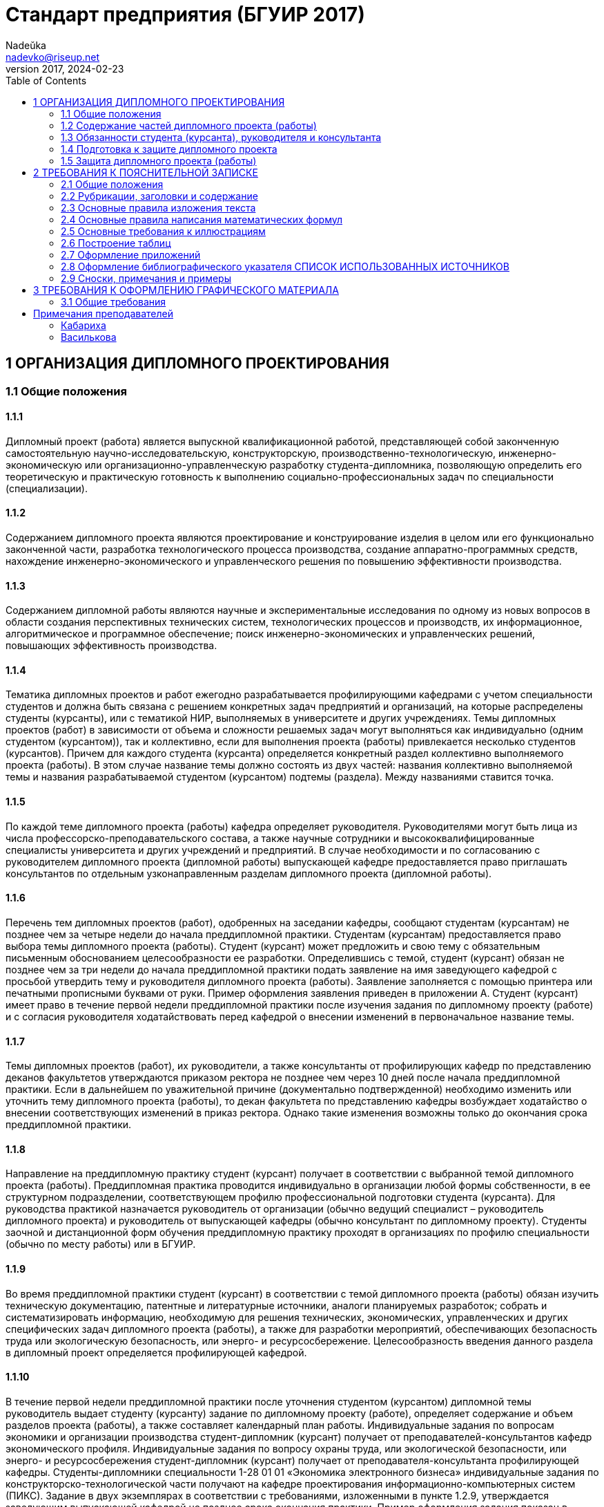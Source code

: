 = Стандарт предприятия (БГУИР 2017)
Nadeŭka <nadevko@riseup.net>
v2017, 2024-02-23
:toc:

== 1 ОРГАНИЗАЦИЯ ДИПЛОМНОГО ПРОЕКТИРОВАНИЯ

=== 1.1 Общие положения

==== 1.1.1

Дипломный проект (работа) является выпускной квалификационной работой,
представляющей собой законченную самостоятельную научно-исследовательскую,
конструкторскую, производственно-технологическую, инженерно-экономическую или
организационно-управленческую разработку студента-дипломника, позволяющую
определить его теоретическую и практическую готовность к выполнению
социально-профессиональных задач по специальности (специализации).

==== 1.1.2

Содержанием дипломного проекта являются проектирование и конструирование изделия
в целом или его функционально законченной части, разработка технологического
процесса производства, создание аппаратно-программных средств, нахождение
инженерно-экономического и управленческого решения по повышению эффективности
производства.

==== 1.1.3

Содержанием дипломной работы являются научные и экспериментальные исследования
по одному из новых вопросов в области создания перспективных технических систем,
технологических процессов и производств, их информационное, алгоритмическое и
программное обеспечение; поиск инженерно-экономических и управленческих решений,
повышающих эффективность производства.

==== 1.1.4

Тематика дипломных проектов и работ ежегодно разрабатывается профилирующими
кафедрами с учетом специальности студентов и должна быть связана с решением
конкретных задач предприятий и организаций, на которые распределены студенты
(курсанты), или с тематикой НИР, выполняемых в университете и других
учреждениях. Темы дипломных проектов (работ) в зависимости от объема и сложности
решаемых задач могут выполняться как индивидуально (одним студентом
(курсантом)), так и коллективно, если для выполнения проекта (работы)
привлекается несколько студентов (курсантов). Причем для каждого студента
(курсанта) определяется конкретный раздел коллективно выполняемого проекта
(работы). В этом случае название темы должно состоять из двух частей: названия
коллективно выполняемой темы и названия разрабатываемой студентом (курсантом)
подтемы (раздела). Между названиями ставится точка.

==== 1.1.5

По каждой теме дипломного проекта (работы) кафедра определяет руководителя.
Руководителями могут быть лица из числа профессорско-преподавательского состава,
а также научные сотрудники и высококвалифицированные специалисты университета и
других учреждений и предприятий. В случае необходимости и по согласованию с
руководителем дипломного проекта (дипломной работы) выпускающей кафедре
предоставляется право приглашать консультантов по отдельным узконаправленным
разделам дипломного проекта (дипломной работы).

==== 1.1.6

Перечень тем дипломных проектов (работ), одобренных на заседании кафедры,
сообщают студентам (курсантам) не позднее чем за четыре недели до начала
преддипломной практики. Студентам (курсантам) предоставляется право выбора темы
дипломного проекта (работы). Студент (курсант) может предложить и свою тему с
обязательным письменным обоснованием целесообразности ее разработки.
Определившись с темой, студент (курсант) обязан не позднее чем за три недели до
начала преддипломной практики подать заявление на имя заведующего кафедрой с
просьбой утвердить тему и руководителя дипломного проекта (работы). Заявление
заполняется с помощью принтера или печатными прописными буквами от руки. Пример
оформления заявления приведен в приложении А. Студент (курсант) имеет право в
течение первой недели преддипломной практики после изучения задания по
дипломному проекту (работе) и с согласия руководителя ходатайствовать перед
кафедрой о внесении изменений в первоначальное название темы.

==== 1.1.7

Темы дипломных проектов (работ), их руководители, а также консультанты от
профилирующих кафедр по представлению деканов факультетов утверждаются приказом
ректора не позднее чем через 10 дней после начала преддипломной практики. Если в
дальнейшем по уважительной причине (документально подтвержденной) необходимо
изменить или уточнить тему дипломного проекта (работы), то декан факультета по
представлению кафедры возбуждает ходатайство о внесении соответствующих
изменений в приказ ректора. Однако такие изменения возможны только до окончания
срока преддипломной практики.

==== 1.1.8

Направление на преддипломную практику студент (курсант) получает в соответствии
с выбранной темой дипломного проекта (работы). Преддипломная практика проводится
индивидуально в организации любой формы собственности, в ее структурном
подразделении, соответствующем профилю профессиональной подготовки студента
(курсанта). Для руководства практикой назначается руководитель от организации
(обычно ведущий специалист – руководитель дипломного проекта) и руководитель от
выпускающей кафедры (обычно консультант по дипломному проекту). Студенты заочной
и дистанционной форм обучения преддипломную практику проходят в организациях по
профилю специальности (обычно по месту работы) или в БГУИР.

==== 1.1.9

Во время преддипломной практики студент (курсант) в соответствии с темой
дипломного проекта (работы) обязан изучить техническую документацию, патентные и
литературные источники, аналоги планируемых разработок; собрать и
систематизировать информацию, необходимую для решения технических,
экономических, управленческих и других специфических задач дипломного проекта
(работы), а также для разработки мероприятий, обеспечивающих безопасность труда
или экологическую безопасность, или энерго- и ресурсосбережение.
Целесообразность введения данного раздела в дипломный проект определяется
профилирующей кафедрой.

==== 1.1.10

В течение первой недели преддипломной практики после уточнения студентом
(курсантом) дипломной темы руководитель выдает студенту (курсанту) задание по
дипломному проекту (работе), определяет содержание и объем разделов проекта
(работы), а также составляет календарный план работы. Индивидуальные задания по
вопросам экономики и организации производства студент-дипломник (курсант)
получает от преподавателей-консультантов кафедр экономического профиля.
Индивидуальные задания по вопросу охраны труда, или экологической безопасности,
или энерго- и ресурсосбережения студент-дипломник (курсант) получает от
преподавателя-консультанта профилирующей кафедры. Студенты-дипломники
специальности 1-28 01 01 «Экономика электронного бизнеса» индивидуальные задания
по конструкторско-технологической части получают на кафедре проектирования
информационно-компьютерных систем (ПИКС). Задание в двух экземплярах в
соответствии с требованиями, изложенными в пункте 1.2.9, утверждается заведующим
выпускающей кафедрой не позднее срока окончания практики. Пример оформления
задания показан в приложении Б (сроки выполнения этапов указаны условно). Первый
экземпляр задания хранится у студента (курсанта) и затем подшивается в
пояснительную записку, а второй экземпляр и заявление студента (курсанта) об
утверждении темы и руководителя хранятся на кафедре в соответствии с
номенклатурой дел. В течение первой недели преддипломной практики руководители
дипломных проектов (работ) от сторонних организаций заключают договор подряда на
выполнение педагогической работы на условиях почасовой оплаты труда по нормам,
установленным в университете.

=== 1.2 Содержание частей дипломного проекта (работы)

==== 1.2.1

Дипломный проект (дипломная работа) должен состоять из графической части
(чертежи, графики, схемы, диаграммы, таблицы, рисунки и другой иллюстративный
материал) и расчетно-пояснительной записки, выполненных в соответствии с
требованиями стандартов Единой системы конструкторской, технологической и
программной документации (ЕСКД, ЕСТД и ЕСПД) и наглядно представляющих
завершенную работу и полученные результаты. Графическая часть дипломного проекта
(работы) должна быть представлена комплектом конструкторских, технологических,
программных и других документов на листах формата А1. Разрешается выбирать
форматы А2, А3 и А4, которые должны быть размещены на общем листе формата А1.
Общее количество листов графического материала (минимум шесть листов формата А1)
определяет руководитель в зависимости от темы дипломного проекта (работы). Объем
пояснительной записки, как правило, должен составлять 60–80 страниц печатного
текста, без учета приложений справочного или информационного характера.
Выпускающие кафедры разрабатывают и обеспечивают студентов (курсантов)
методическими указаниями по подготовке, оформлению и защите дипломных проектов
(работ) с учетом специфики специальности.

==== 1.2.2

Конструкторские документы выполняются с соблюдением требований ГОСТ 2.605–68 и
ГОСТ 2.120–73. Чертежи деталей машиностроения должны соответствовать техническим
требованиям СТБ 1014–95, чертежи сборочных единиц – СТБ 1022–96. Схемы
разрабатывают в соответствии с ГОСТ 2.701–2008. Могут использоваться другие виды
и типы схем, кроме тех, которые установлены указанным ГОСТом. В таких случаях
номенклатуру, наименования и коды этих видов и типов устанавливает выпускающая
кафедра. Технологическую документацию выполняют с соблюдением требований ГОСТ
3.1102–81, 3.1104–81, 3.1103–2008, 3.1109–82, 3.1201–85. Программные продукты
выполняют по ГОСТ 19.701–90. Оформление плакатов должно соответствовать
требованиям ГОСТ 2.605–68. Правила оформления графического материала, наиболее
часто разрабатываемого в дипломных проектах (работах), изложены в разделе 3.

==== 1.2.3

Каждый документ графической части дипломного проекта (работы) должен иметь
обозначение (шифр), которое включает в себя четырехбуквенный код университета
ГУИР; децимальный номер по классификатору ЕСКД ХХХХХХ; порядковый номер
графического материала; вид и тип документа.

==== 1.2.4

Пояснительную записку выполняют на листах формата А4 с применением печатающих и
графических устройств ПЭВМ. Разрешается исключать рамки и элементы оформления
листов пояснительной записки по ЕСКД. Пояснительная записка оформляется в
соответствии с требованиями ГОСТ 2.004–88, 2.105–95, 2.106–96, 7.1–2003.
Требования и правила составления пояснительной записки изложены в разделе 2.
Пояснительная записка должна быть переплетена (закреплена в твердой обложке) или
помещена в стандартную папку для дипломного проекта (работы). Общее количество
листов пояснительной записки без учета приложений справочного или
информационного характера, как правило, составляет 60–80 страниц печатного
текста, в том числе страниц по разделу технико-экономического обоснования – не
более 18 % от общего объема записки, по разделу охраны труда или экологической
безопасности, или по энерго- и ресурсосбережению – не более 5–7 % от общего
объема записки. По согласованию с выпускающей кафедрой пояснительную записку и
графический материал разрешается выполнять рукописным способом. В этом случае
общее количество листов пояснительной записки без приложений должно составлять
приблизительно 105 страниц.

==== 1.2.5

Пояснительная записка должна содержать:

* титульный лист;
* реферат;
* задание по дипломному проекту (работе);
* содержание;
* перечень условных обозначений, символов и терминов (если в этом есть
  необходимость);
* введение (предисловие);
* основной текст: разделы, представляющие обзор источников литературы по теме;
  используемые методы и (или) методики; собственные теоретические и
  экспериментальные исследования; результаты расчетов и проектирования; описание
  алгоритмов и другие разделы, определенные заданием. Для
  инженерно-экономических специальностей основной текст определяется выпускающей
  кафедрой;
* технико-экономическое обоснование (экономический раздел) принятых решений,
  определение экономической эффективности от внедрения полученных результатов.
  Для инженерно-экономических специальностей вместо экономического раздела
  выполняется конструкторско-технологический раздел;
* раздел охраны труда или экологической безопасности, или энерго- и
  ресурсосбережения (указать конкретное наименование раздела);
* заключение;
* список использованных источников;
* приложения (при необходимости);
* спецификация (перечень элементов);
* ведомость документов.

Указанную последовательность рекомендуется принять за порядок размещения
элементов и частей пояснительной записки.

==== 1.2.6

Пояснительная записка начинается с титульного листа. Образец титульного листа
выдается кафедрой и выполняется только с применением печатающего устройства
(приложение В). Наименование кафедры и факультета следует писать без сокращений.
Наименование темы проекта (работы) пишут прописными буквами. Наименование должно
в точности соответствовать названию, утвержденному приказом ректора по
университету. Ниже наименования темы приводят обозначение пояснительной записки,
которое состоит из шифра документа, включающего пятибуквенный код организации –
БГУИР; двухбуквенный код типа документа: ДП – дипломный проект или ДР –
дипломная работа; код классификационной характеристики специальности 1-ХХ ХХ ХХ;
код специализации ХХ; порядковый номер темы, присвоенный приказом по
университету, с добавлением букв ПЗ. После обозначения пояснительной записки
следуют подписи студента, руководителя, консультантов и т. д.

==== 1.2.7

Титульный лист включается в общее количество страниц пояснительной записки, но
номер страницы не проставляется.

==== 1.2.8

Реферат выполняют по ГОСТ 7.9–95. Слово РЕФЕРАТ записывают прописными буквами
полужирным шрифтом по центру, страницу не нумеруют, но включают в общее
количество страниц пояснительной записки. В реферате выделяют две составные
части: собственно реферативную и заголовочную. Заголовочная часть отражает
название темы дипломного проекта (дипломной работы), фамилию студента с
инициалами и выходные данные. В реферативной части кратко излагается содержание
дипломного проекта (дипломной работы). Основными аспектами в содержании должны
быть: предмет проектирования (исследования); цель работы; данные, относящиеся к
методам проектирования; результаты и выводы. Объем реферата ограничен текстом,
который можно разместить на одной странице пояснительной записки. Рекомендуемый
объем реферата 850–1200 печатных знаков.

==== 1.2.9

Задание по дипломному проекту (работе) заполняется согласно стандартной форме.
Пример оформления задания приведен в приложении Б. Бланк задания заполняется с
помощью печатающего устройства или печатными прописными буквами от руки.
Наименования факультета и кафедры пишут сокращенно, специальность и
специализацию обозначают кодами классификационных характеристик. В пункте 3
задания указывают исходные данные к проекту: режимы и условия работы,
характеристики сигналов, воздействий и т. д., основные показатели (параметры),
которые должны быть достигнуты при применении разработки, назначение разработки.
В пункте 4 отражают наименования разделов пояснительной записки. Пункт 5 задания
должен содержать перечень графического материала с точным указанием вида,
формата и количества листов, а также точное наименование каждого плаката. Всего
в перечне должно быть указано не менее шести листов в пересчете на формат А1. В
зависимости от темы дипломного проекта (работы) используют виды конструкторских
документов, указанных в ГОСТ 2.102–68, 2.701–2008, 2.602–95, 2.601–2006 и др.
Могут использоваться другие виды и типы схем, номенклатура, наименования и коды
которых установлены выпускающей кафедрой. В календарном плане работ указывают
наименования этапов дипломного проекта (работы), их объем и сроки выполнения
(опроцентовок). Задание по дипломному проекту (работе) и основные разделы должны
быть согласованы с консультантами. Лицевую и оборотную страницы задания не
нумеруют, но включают в общее количество страниц пояснительной записки.

==== 1.2.10

Содержание помещают сразу после задания по дипломному проекту (работе). Слово
СОДЕРЖАНИЕ пишут прописными буквами. В содержание включают заголовки всех частей
пояснительной записки, в том числе разделов и подразделов, приложений,
спецификаций и ведомость документов. Расположение заголовков в содержании должно
точно отражать последовательность и соподчиненность разделов и подразделов в
тексте пояснительной записки.

==== 1.2.11

Введение (предисловие) помещают на отдельной странице. Слово ВВЕДЕНИЕ
(ПРЕДИСЛОВИЕ) записывают прописными буквами по центру. Введение (предисловие)
должно быть кратким и четким, не должно быть общих мест и отступлений,
непосредственно не связанных с разрабатываемой темой. Объем введения не должен
превышать двух страниц. Рекомендуется следующее содержание введения
(предисловия):

* краткий анализ достижений в той области, которой посвящена тема дипломного
  проекта (работы);
* цель дипломного проектирования;
* принципы, положенные в основу проектирования, научного исследования, поиска
  технического решения;
* краткое изложение содержания разделов пояснительной записки с обязательным
  указанием задач, решению которых они посвящены.

==== 1.2.12

В основном тексте пояснительной записки анализируют существующие решения,
определяют пути достижения цели проектирования, составляют технические
требования, на основании которых разрабатывают конкретные методики и технические
решения задач, принимают схемотехнические, алгоритмические, программные и
конструктивно-технологические решения. Общие требования к основному тексту
пояснительной записки: четкость и логическая последовательность изложения
материала, убедительность аргументации, краткость и ясность формулировок,
исключающих неоднозначность толкования, конкретность изложения результатов,
доказательств и выводов.

==== 1.2.13

Запрещается включать в дипломный проект (работу) общие сведения из учебников,
учебных пособий, монографий, статей, систем подсказок (help), интернет-ресурсов
и других источников.

==== 1.2.14

В экономическом разделе, в разделе охраны труда или экологической безопасности,
энерго- и ресурсосбережения рассматриваются вопросы, предусмотренные заданием по
дипломному проектированию. Для инженерно-экономических специальностей
рассматриваются вопросы, предусмотренные заданием по
конструкторско-технологической части проекта (работы).

==== 1.2.15

Заключение пишут на отдельной странице. Слово ЗАКЛЮЧЕНИЕ записывают прописными
буквами полужирным шрифтом по центру строки. В заключении необходимо перечислить
основные результаты, характеризующие степень достижения цели проекта и
подытоживающие его содержание. Результаты следует излагать в форме констатации
фактов, используя слова: «изучены», «исследованы», «сформулированы», «показано»,
«разработана», «предложена», «подготовлены», «изготовлена», «испытана» и т. п.
Текст перечислений должен быть кратким, ясным и содержать конкретные данные.
Объем заключения не должен занимать более полутора-двух страниц пояснительной
записки.

==== 1.2.16

СПИСОК ИСПОЛЬЗОВАННЫХ ИСТОЧНИКОВ следует оформлять по ГОСТ 7.1–2003. Примеры
оформления приведены в подразделе 2.8.

==== 1.2.17

Правила оформления приложений изложены в ГОСТ 2.105–95 (см. подраздел 2.7).

==== 1.2.18

ПЕРЕЧЕНЬ ЭЛЕМЕНТОВ схем электрических принципиальных оформляется по ГОСТ
2.701–2008 в виде самостоятельного документа на отдельных листах формата А4 и
помещается в пояснительной записке перед ведомостью документов. Пример
оформления перечня элементов приведен в приложении Г. Элементы располагаются в
порядке латинского алфавита. В дипломных проектах (работах), не содержащих
электрических принципиальных схем, приводится перечень оборудования
разрабатываемой информационной системы.

==== 1.2.19

ВЕДОМОСТЬ ДОКУМЕНТОВ соответствует составу дипломного проекта (работы) и
является последним обязательным листом пояснительной записки. Форма ведомости и
ее оформление приведены в приложении Д, где обозначения и наименования для
графического материала должны соответствовать графам 1 и 2 рисунка 3.1 основной
надписи графической части.

=== 1.3 Обязанности студента (курсанта), руководителя и консультанта

==== 1.3.1

Студент (курсант) обязан:

* самостоятельно выполнить дипломный проект (работу) и по результатам
  проектирования (разработки) сделать доклад на заседании ГЭК;
* оформить пояснительную записку и графическую часть в соответствии с
  требованиями действующих стандартов ЕСКД, ЕСТД, ЕСПД;
* нести персональную ответственность за принятые решения и достоверность их
  обоснования;
* принимать участие в разработке заданий и этапов проектирования, соблюдать
  сроки выполнения календарного плана;
* еженедельно информировать руководителя о ходе выполнения дипломного проекта
  (работы);
* в установленные выпускающей кафедрой сроки представлять консультанту от
  кафедры все выполненные к этим моментам проектные материалы для опроцентовок.

==== 1.3.2

Руководитель обязан:

* составить и выдать задание по дипломному проекту (работе);
* разработать календарный план на весь период проектирования;
* рекомендовать студенту (курсанту) необходимую литературу, справочные и
  архивные материалы, типовые проекты и другие источники по теме дипломного
  проекта (работы);
* проводить консультации, проверять результаты расчетов и экспериментов;
* контролировать ход выполнения работы и нести свою долю ответственности за ее
  выполнение вплоть до защиты дипломного проекта (работы);
* оказывать помощь в подготовке доклада об основных результатах, полученных в
  ходе разработки темы дипломного проекта (работы).
* составить отзыв о дипломном проекте и работе студента (курсанта) над проектом,
  согласно пункту 1.4.1.

==== 1.3.3

Консультант от выпускающей кафедры обязан:

* оказывать помощь в формировании задач проектирования, отвечающих содержанию
  специальности (специализации);
* консультировать по вопросам выбора методик решения сформулированных задач,
  расчета и проектирования, обоснования принимаемых студентом (курсантом)
  решений;
* контролировать сроки выполнения основных этапов проектирования и ставить в
  известность кафедру об их нарушении и причинах, вызвавших их;
* осуществлять технологический контроль («Т. контр.») графической и текстовой
  документации. Технологический контроль предполагает проверку соответствия
  принятых в процессе проектирования технических решений состоянию развития
  данной отрасли техники, простоты реализации разработанного изделия (продукта),
  его технологичности, а также возможности использования в сфере современных
  информационных технологий;
* принимать участие в работе рабочей комиссии;
* оценить полноту дипломного проекта (работы), готовность студента (курсанта) к
  защите в ГЭК и проинформировать об этом кафедру;
* выдавать индивидуальное задание по вопросу охраны труда, или экологической
  безопасности, или энерго- и ресурсосбережения.

==== 1.3.4

Консультанты от других кафедр обязаны:

* выдать задание студенту в течение первых двух недель преддипломной практики;
* консультировать студента по теме задания в соответствии с утвержденным
  графиком;
* проверить правильность выполнения выданного задания;
* представить заведующему выпускающей кафедрой до начала работы рабочих комиссий
  докладную записку о выполнении каждым студентом (курсантом) соответствующего
  раздела дипломного проекта (дипломной работы).

==== 1.3.5

Нормоконтролер обязан:

* проверить соблюдение в разработанной документации норм и требований,
  установленных в межгосударственных и республиканских стандартах, а также в
  стандартах университета;
* проверить соответствие графических и текстовых документов требованиям
  стандартов ЕСКД;
* оценить уровень использования в процессе проектирования прогрессивных методов
  стандартизации и унификации. Нормоконтроль осуществляют преподаватели
  университета, назначенные выпускающей кафедрой.

==== 1.3.6

Графики опроцентовок дипломных проектов (работ), консультаций по нормам и
требованиям ЕСКД, ЕСТД, ЕСПД, преподавателей-консультантов разрабатываются
профилирующей кафедрой в установленном порядке и доводятся до сведения студентов
(курсантов).

==== 1.3.7

В случае недобросовестного отношения студента (курсанта) к работе кафедра
принимает решение о целесообразности дальнейшей работы над проектом, информируя
декана факультета.

=== 1.4 Подготовка к защите дипломного проекта

==== 1.4.1

Законченный дипломный проект, подписанный студентом (курсантом) и
консультантами, представляется руководителю, который составляет на него отзыв. В
отзыве руководителя дипломного проекта должны быть отмечены:

* актуальность темы дипломного проекта (работы);
* степень решенности поставленной задачи;
* степень самостоятельности и инициативности студента (курсанта);
* умение студента (курсанта) пользоваться специальной литературой;
* способности студента (курсанта) к инженерной или исследовательской работе;
* возможности присвоения выпускнику соответствующей квалификации. Пример
  оформления отзыва руководителя приведен в приложении Е.

==== 1.4.2

Дипломный проект (работу) и отзыв руководителя студент (курсант) должен
представить в рабочую комиссию для проверки не позднее чем за две недели до
работы ГЭК.

==== 1.4.3

Рабочая комиссия проверяет соответствие названия темы проекта (работы) названию,
утвержденному в приказе, соответствие содержания проекта (работы) содержанию
заданий на проектирование, а также полноту представленных материалов;
заслушивает сообщение студента (курсанта), определяет его готовность к защите в
ГЭК и сообщает ему одно из решений комиссии:

* об одобрении проекта (работы);
* о неготовности проекта (работы) к защите;
* о необходимости доработки (с точным указанием требуемых исправлений).

Рабочая комиссия не рассматривает дипломный проект (работу) студента (курсанта),
не выполнившего в полном объеме соответствующий раздел по заключению
консультанта от других кафедр.

==== 1.4.4

Для доработки проекта (работы) студенту (курсанту) предоставляется срок не более
одной недели. После внесения исправлений студент (курсант) повторно представляет
в рабочую комиссию дипломный проект (работу) для рассмотрения.

==== 1.4.5

На основании вывода рабочей комиссии допуск студента (курсанта) к защите
фиксируется подписью заведующего кафедрой на титульном листе пояснительной
записки к дипломному проекту (работе). При этом заведующий кафедрой имеет право
перенести защиту дипломного проекта (работы) студента (курсанта), нарушившего
календарный план, на последний день работы ГЭК. Если заведующий кафедрой на
основании вывода рабочей комиссии не считает возможным допустить студента
(курсанта) к защите, этот вопрос рассматривается на заседании кафедры с участием
руководителя или (и) консультанта дипломного проекта (работы). При отрицательном
заключении кафедры выписка из протокола заседания представляется через декана
факультета на утверждение ректору, после чего студента (курсанта) информируют о
том, что он не допускается к защите дипломного проекта (работы).

==== 1.4.6

Дипломный проект (работа), допущенный выпускающей кафедрой к защите,
направляется заведующим кафедрой на рецензию. Рецензенты дипломных проектов
(работ) утверждаются деканом факультета по представлению заведующего кафедрой из
числа профессорско-преподавательского состава других кафедр, специалистов
производства, научных учреждений, педагогического состава других вузов не
позднее одного месяца до защиты.

==== 1.4.7

В рецензии должны быть отмечены:

* объем пояснительной записки и графического материала;
* актуальность темы дипломного проекта (работы);
* степень соответствия дипломного проекта (работы) заданию;
* логичность построения пояснительной записки;
* наличие обзора литературы по теме дипломного проекта (работы), его полнота и
  последовательность анализа;
* полнота описания методики расчета или проведенных исследований, изложения
  собственных расчетных, теоретических и экспериментальных результатов, оценка
  достоверности полученных выражений и данных;
* наличие аргументированных выводов по результатам дипломного проекта (работы);
* практическая значимость дипломного проекта (работы), возможность использования
  полученных результатов;
* недостатки и слабые стороны дипломного проекта (работы);
* замечания по оформлению пояснительной записки к дипломному проекту и стилю
  изложения материала;
* отметка дипломного проекта (работы) по 10-балльной системе. Пример оформления
  рецензии приведен в приложении Ж.

==== 1.4.8

Студент (курсант) должен быть ознакомлен с рецензией не менее чем за сутки до
защиты проекта (работы) перед ГЭК. Изменения по замечаниям рецензента в готовый
дипломный проект не вносятся. Рецензия, отзыв руководителя, акт (справка) о
внедрении не подшиваются в пояснительную записку, а предъявляются ГЭК как
отдельные самостоятельные документы.

==== 1.4.9

Руководители дипломных проектов (работ) от сторонних организаций и рецензенты
оформляют акт приемки выполненных работ согласно договору подряда, который
является основанием для оплаты труда. Подписанные акты сдают секретарю ГЭК.

=== 1.5 Защита дипломного проекта (работы)

==== 1.5.1

К защите дипломного проекта (работы) допускаются студенты (курсанты), полностью
выполнившие учебный план, учебные программы, программы практик (в том числе
преддипломной практики), сдавшие государственный экзамен, выполнившие в полном
объеме задание на дипломный проект (работу). Допуск к защите осуществляется в
соответствии с пунктами 1.4.3, 1.4.4 и 1.4.5.

==== 1.5.2

До начала работы ГЭК деканом факультета представляются списки студентов
(курсантов), допущенных к защите дипломных проектов, и учебные карточки
студентов (курсантов) с указанием полученных ими оценок по изученным
дисциплинам, курсовым проектам (работам), учебной и производственной практикам.

==== 1.5.3

Студенты (курсанты), допущенные к защите дипломного проекта (работы), минимум за
один день до назначенного кафедрой дня защиты должны явиться к секретарю ГЭК для
уточнения времени защиты, имея при себе пояснительную записку, графический
материал, отзыв и рецензию. В ГЭК также следует представлять (при наличии) акты
или справки (приложения И, К), подтверждающие научную и практическую значимость
выполненного дипломного проекта (работы), перечень публикаций и изобретений
студента (курсанта).

==== 1.5.4

Защита дипломных проектов (работ) производится на открытом заседании ГЭК. На
защиту могут быть приглашены руководитель, рецензент, консультанты,
представители предприятий и организаций.

==== 1.5.5

Защита дипломных проектов (работ), содержание которых не может быть вынесено на
общее обсуждение, проводится в установленном порядке.

==== 1.5.6

На защиту каждого дипломного проекта (работы) отводится не более 30 мин. Для
доклада о содержании дипломного проекта (работы) студенту (курсанту)
предоставляется время до 15 мин. Доклад на заседании ГЭК может быть выполнен в
форме презентации, причем количество слайдов определяет автор проекта. Слайды
могут содержать дополнительные материалы, раскрывающие особенности темы
дипломного проекта (работы), задачи проектирования, суть выполненных
теоретических, экспериментальных и инженерных решений, а также выводы,
заключение и прочие полезные сведения. После доклада выпускник отвечает на
вопросы членов ГЭК. Вопросы могут быть общего характера в пределах дисциплин
специальности и специализации, изучаемых на протяжении всего обучения в
университете, или связаны с темой выполненного проекта (работы). Лица,
присутствующие на защите дипломного проекта (работы) и не являющиеся членами
ГЭК, не могут задавать вопросы студенту (курсанту) и влиять на ход защиты. Затем
может выступить рецензент, если он присутствует на заседании ГЭК или
зачитывается его рецензия. На имеющиеся замечания рецензента студент (курсант)
должен дать необходимые разъяснения. После этого со своим отзывом выступает
руководитель дипломного проекта или (в его отсутствие) отзыв зачитывается в его
отсутствие. Защита заканчивается предоставлением выпускнику заключительного
слова, в котором он вправе высказать свое мнение по замечаниям и рекомендациям,
сделанным в процессе обсуждения проекта.

==== 1.5.7

После окончания защиты дипломных проектов (работ) ГЭК продолжает свою работу на
закрытой части заседания, на котором с согласия председателя комиссии могут
присутствовать руководители и рецензенты дипломных проектов (работ) при решении
вопросов, касающихся только их дипломников. В ходе закрытого заседания члены
ГЭК:

* оценивают результаты защиты каждого дипломного проекта (работы), учитывая при
  этом его (ее) практическую ценность, содержание доклада и ответы студента
  (курсанта) на вопросы, отзыв руководителя дипломного проекта (работы) и
  рецензию;
* принимают решения о выдаче дипломов о высшем образовании, в том числе с
  отличием, и оформляют протокол. В соответствии с Законом Республики Беларусь
  №252–3 от 11 июня 2007 года документы о высшем образовании с отличием выдаются
  лицам, имеющим по итогам обучения в высших учебных заведениях, включая
  итоговую аттестацию, не менее 75 % отметок 10 и 9 баллов, а остальные отметки
  – не ниже 7 баллов. Отметка за выполнение и защиту дипломного проекта
  выставляется по итогам открытого голосования большинством голосов членов ГЭК.
  При равном числе голосов голос председателя является решающим. Результаты
  защиты дипломных проектов, решения о присвоении квалификации, выдаче дипломов
  о высшем образовании, в том числе с отличием, оглашаются в этот же день после
  оформления соответствующих протоколов.

==== 1.5.8

Дипломный проект (работа) после защиты хранится в архиве университета.

==== 1.5.9

Повторная итоговая аттестация студентов (курсантов), не сдавших государственный
экзамен, не допущенных к защите дипломного проекта (работы), не защитивших
дипломный проект (работу), проводится в соответствии с графиком работы ГЭК
последующих трех учебных лет. При этом государственный экзамен сдается по тем
учебным дисциплинам, которые были определены учебными планами, по которым
проходило обучение в год их отчисления.

==== 1.5.10

Студентам (курсантам), не сдавшим государственный экзамен, не защитившим
дипломный проект (работу) по уважительной причине (болезнь, семейные
обстоятельства, стихийные бедствия и др.), подтвержденной документально,
ректором университета на основании заявления студента (курсанта) и представления
декана факультета продлевается срок обучения, установленный в соответствии с
причиной непрохождения итоговой аттестации.

== 2 ТРЕБОВАНИЯ К ПОЯСНИТЕЛЬНОЙ ЗАПИСКЕ

=== 2.1 Общие положения

==== 2.1.1

Пояснительную записку выполняют с применением печатающих и графических устройств
вывода ПЭВМ или рукописным способом. При печати с помощью текстового редактора
ПЭВМ используется гарнитура шрифта Times New Roman размером шрифта 13–14 пунктов
с межстрочным интервалом, позволяющим разместить 40 ± 3 строки на странице. При
рукописном способе используют шариковую ручку с пастой черного, синего или
фиолетового цвета. Высота букв и цифр должна быть не менее 3,5 мм. Номера
разделов, подразделов, пунктов и подпунктов следует выделять полужирным шрифтом.
Заголовки разделов рекомендуется оформлять полужирным шрифтом размером 14–16
пунктов, а подразделов – полужирным шрифтом 13–14 пунктов. Для акцентирования
внимания на определенных элементах допускается использовать курсивное и
полужирное начертание.

==== 2.1.2

Текст располагают на одной стороне листа формата А4 с соблюдением размеров полей
и интервалов, указанных в приложении Л.

==== 2.1.3

Абзацы в тексте начинают отступом 1,25 или 1,27 см, устанавливаемым в Word в
диалоговом окне Абзац, или 15–17 мм при выполнении записи рукописным способом
(см. приложение Л).

==== 2.1.4

Все части пояснительной записки необходимо излагать на одном языке – на русском
или белорусском. Для студентов – граждан иностранных государств, получающих
высшее образование на английском языке, допускается все части излагать на языке
обучения.

==== 2.1.5

Описки и графические неточности, обнаруженные в тексте пояснительной записки,
выполненной рукописным способом, допускается исправлять подчисткой,
закрашиванием белой краской и нанесением на том же месте исправленного текста.
Помарки и следы не полностью удаленного прежнего текста не допускаются.

==== 2.1.6

Пояснительная записка должна быть сшита в жестком переплете (специальной папке
для дипломных проектов (работ)).

=== 2.2 Рубрикации, заголовки и содержание

==== 2.2.1

Текст пояснительной записки разделяют на логически связанные части – разделы,
при необходимости – на подразделы, а подразделы – на пункты.

==== 2.2.2

Разделы должны иметь порядковые номера, обозначаемые арабскими цифрами без точки
в конце и записанные с абзацного отступа. Подразделы нумеруют в пределах
раздела, к которому они относятся.

==== 2.2.3

Иногда внутри подраздела выделяют более мелкие смысловые единицы – пункты. В
подобных случаях пункты нумеруют в пределах подраздела. Пункты при необходимости
могут быть разбиты на подпункты, которые нумеруются в пределах каждого пункта.

==== 2.2.4

Если в пояснительной записке выделены только разделы, то пункты нумеруют в
пределах раздела.

==== 2.2.5

Каждый раздел и подраздел должен иметь краткий и ясный заголовок. Пункты, как
правило, заголовков не имеют. Заголовки разделов записывают прописными буквами
без точки в конце заголовка. Заголовки подразделов записывают строчными буквами,
начиная с первой прописной. Заголовки не подчеркивают. Переносы слов в
заголовках не допускаются. Если заголовок состоит из двух предложений, их
разделяют точкой. Если заголовки раздела или подраздела занимают несколько
строк, то строки выравниваются по первой букве заголовка в соответствии с
приложением Л.

==== 2.2.6

Каждый раздел пояснительной записки рекомендуется начинать с новой страницы.
Между заголовком раздела (подраздела) и текстом оставляют пробельную строку –
при компьютерном способе выполнения записки; интервал шириной 15 мм – при
рукописном способе (см. приложение Л). Между заголовками разделов и входящих в
него подразделов допускается помещать небольшой вводный текст, предваряющий
подраздел.

==== 2.2.7

Перечень всех разделов и подразделов, включающий порядковые номера и заголовки,
оформляют в виде содержания – обязательного элемента пояснительной записки.
Содержание помещают непосредственно за заданием на проектирование и включают в
общую нумерацию страниц. Слово СОДЕРЖАНИЕ записывают прописными буквами
полужирным шрифтом 14–16 пунктов и располагают по центру строки. Между словом
СОДЕРЖАНИЕ и самим содержанием оставляют промежуток, равный пробельной строке. В
содержании заголовки выравнивают, соподчиняя по разделам, подразделам и пунктам
(если последние имеют заголовки), смещая вертикали вправо относительно друг
друга на 2 знака. В содержании каждый заголовок соединяют отточием с номером
страницы, расположенным в столбце справа.

==== 2.2.8

Страницы пояснительной записки нумеруют арабскими цифрами в правом нижнем углу.
Титульный лист, лист с рефератом и лист задания включают в общую нумерацию, но
номер страницы на них не ставят. В общую нумерацию страниц включают все
приложения.

=== 2.3 Основные правила изложения текста

==== 2.3.1

Текст пояснительной записки должен быть четким и логично изложенным, не
допускать различных толкований. При изложении обязательных требований в тексте
должны применяться слова «должен», «следует», «необходимо», «требуется, чтобы»,
«не допускается», «запрещается». При изложении других положений рекомендуется
использовать слова: «допускают», «указывают», «применяют». В тексте следует
применять научно-технические термины, обозначения и определения, установленные
действующими стандартами, а при их отсутствии – принятые в научно-технической
литературе. Запрещается применять иностранные термины при наличии равнозначных
слов и терминов в русском языке.

==== 2.3.2

Текст излагают с соблюдением правил орфографии и пунктуации. Следует обратить
внимание на абзацы, перечисления, употребление чисел, символов и размерностей.

==== 2.3.3

Небольшие по объему обособленные по смыслу части текста выделяют абзацами.

==== 2.3.4

В пояснительной записке часто используют перечисления.

==== 2.3.5

Если перечисление простое, т. е. состоит из слов и словосочетаний, то каждый
элемент необходимо записывать с новой строки, начиная с абзацного отступа и
знака «тире», а в конце ставить точку с запятой.

==== 2.3.6

Простое перечисление допускается писать в подбор с текстом, отделяя слова или
словосочетания друг от друга запятой.

==== 2.3.7

При сложном перечислении, состоящем из нескольких предложений, каждый элемент
перечисления нумеруют и пишут с прописной буквы, начиная с абзацного отступа, а
в конце ставят точку.

==== 2.3.8

Если в пояснительной записке необходимо сделать ссылки на элементы перечисления,
их обозначают строчными буквами русского алфавита со скобкой. При дальнейшей
детализации перечислений используются арабские цифры со скобкой, а запись
производится с абзацного отступа, соответствующего уровню перечисления (см.
приложение Л).

==== 2.3.9

При ссылке в тексте на элемент перечисления следует писать без сокращения слово
«пункт» или «подпункт» и после номера или буквы убирать скобку.

==== 2.3.10

Все элементы перечисления должны подчиняться вводной фразе, предшествующей
перечислению. Не допускается обрывать вводную фразу перед перечислениями на
предлогах или союзах «из», «на», «то», «как» и т. д.

==== 2.3.11

В тексте пояснительной записки (кроме формул, таблиц и рисунков) следует писать
словами: – математический знак «–» минус перед отрицательными значениями
величин; – математические знаки > (больше), < (меньше), = (равно), а также знаки
№ (номер), % (процент),  (диаметр), sin (синус), cos (косинус) и т. д., не
имеющие при себе числовых значений.

==== 2.3.12

В тексте числа от одного до девяти без единиц измерений следует писать словами,
свыше девяти – цифрами. Дробные числа необходимо приводить в виде десятичных
дробей. Перед числами с размерностями не рекомендуется ставить предлог «в» или
знак тире «–». Приводя наибольшее или наименьшее значение величин, следует
применять словосочетание «должно быть не более (не менее)». Если в пояснительной
записке приводят диапазон числовых значений одних и тех же единиц физической
величины, то обозначение единицы физической величины следует указывать после
последнего числового значения диапазона. Числовые значения величин следует
указывать с максимально допустимой степенью точности. Порядковые числительные
пишут цифрами с наращением однобуквенного падежного окончания, если
предпоследняя буква числительного глас-ная, и двухбуквенного окончания, если
предпоследняя буква согласная. Количественные числительные до десяти без единиц
измерений следует писать словами. Количественные числительные свыше десяти
обозначают цифрой без наращения.

==== 2.3.13

В пояснительной записке следует применять единицы физических величин, их
наименования и обозначения в соответствии с ГОСТ 8.417–2002. В приложении Т
приведены буквенные обозначения величин и размерностей, наиболее часто
употребляемые в проектах (работах). Применение других систем обозначений
физических величин не допускается. Если в пояснительной записке необходимо
использовать сведения из литературных источников, в которых применены иные
системы обозначений, то их нужно перевести в систему СИ. Коэффициенты перевода
приведены в приложении У с точностью, достаточной для инженерных расчетов.

==== 2.3.14

Не следует помещать обозначения единиц физических величин в одной строке с
формулами, выраженными в буквенной форме. В тех случаях, когда в формулу
подставляют числовые значения и вычисляют результат, обозначение единицы
физической величины пишут за результатом с пробелом, равным одному знаку, или
3–4 мм при рукописном способе.

==== 2.3.15

Применяемые в пояснительной записке условные буквенные обозначения, в том числе
индексы, изображения или знаки должны соответствовать принятым в нормативной
документации и действующих стандартах.

===== 2.3.15.1

Чтобы указать различие нескольких физических величин, обозначенных одной и той
же буквой, применяют верхние и нижние индексы.

===== 2.3.15.2

В качестве верхних индексов рекомендуется применять арабские цифры, знаки прим
(′), звездочку (\*) и букву (Т).

===== 2.3.15.3

Нижними индексами при буквенных обозначениях могут быть:
* цифры, обозначающие порядковые номера;
* буквы греческого и латинского алфавитов, указывающие на связь с физическими
  величинами, обозначенными соответствующими символами;
* буквы русского алфавита, соответствующие одной или нескольким начальным буквам
  термина

===== 2.3.15.4

Индексы, составленные из двух-трех сокращенных русских слов, пишут прямым
шрифтом с точками между сокращениями.

===== 2.3.15.5

Если в состав индекса входит несколько цифр или букв латинского и (или)
греческого алфавитов, то их отделяют друг от друга запятой.

=== 2.4 Основные правила написания математических формул

==== 2.4.1

При изложении выводов из математических формул не рекомендуется использовать
выражения: «мы получили», «мы нашли», «определили», «получится», «выразится в
виде», «будем иметь» и т. п. Следует употреблять слова: «получаем»,
«определяем», «находим», «преобразуем к виду» и т. д. Связующие слова
«следовательно», «откуда», «поскольку», «так как», «или» и другие располагают в
начале строк, а знаки препинания ставят непосредственно за формулой.

Если формулам предшествует фраза с обобщающим словом, то после нее необходимо
ставить двоеточие.

==== 2.4.2

Математические формулы должны быть вписаны отчетливо с точным размещением
знаков, цифр и букв. Каждую букву в формулах и тексте необходимо записывать в
точном соответствии с алфавитом. Для того чтобы в формулах различать символы
сходного начертания, принято буквы латинского алфавита печатать курсивом, а
русского и греческого – прямым шрифтом. Образцы букв приведены в приложении Ф.
На протяжении всей пояснительной записки необходимо соблюдать следующие размеры
в формулах: 3–4 мм для строчных и 6–8 мм для прописных букв и цифр. Все индексы
и показатели степени должны быть в 1,5–2 раза меньше. Знаки сложения, вычитания,
корня, равенства и т. д. необходимо размещать так, чтобы их середина была
расположена строго против горизонтальной черты дроби.

==== 2.4.3

Формулы, как правило, располагают на отдельных строках по центру и отделяют от
текста пробельными строками. В приложении М приведены примеры расположения
формул с указанием расстояний между строками текста. Рекомендуются следующие
межтекстовые промежутки для размещения формул:– 6 интервалов при печатном
способе или 24 мм при рукописном для простейших однострочных формул; – 8
интервалов при печатном способе или 32 мм при рукописном для однострочных
формул, содержащих знаки Σ, Π, ∫ и т. п.; – для формул, содержащих две строки и
более, а также для сложных выражений необходимо выставлять межтекстовые
промежутки в соответствии с рекомендациями пунктов 2.4.2 и 2.4.3.

==== 2.4.4

Короткие однотипные формулы допускается располагать на одной строке, разделяя
точкой с запятой.

==== 2.4.5

При необходимости допускается перенос части математического выражения на
следующую строку. Причем знак операции, на котором сделан перенос, пишут два
раза – в конце первой и в начале второй строки. При переносе формулы на знаке
умножения вместо «·» применяют знак «×». Не допускаются переносы на знаке
деления, а также выражений, относящихся к знакам корня, интеграла, логарифма,
тригонометрических функций и т. п.

==== 2.4.6

Все формулы, расположенные в отдельных строках, нумеруют. Одним номером отмечают
также группу однотипных формул, размещенных на одной строке. Формулы
рекомендуется нумеровать в пределах раздела, к которому они относятся. Номер
формулы должен состоять из порядкового номера раздела и отделенного от него
точкой порядкового номера формулы. Если в разделе одна формула, ее также
нумеруют. Если в пояснительной записке формул не более 10, то разрешается
применять сквозную нумерацию. Формулы, помещаемые в приложения, должны иметь
отдельную нумерацию в пределах каждого приложения. Вначале указывают обозначение
приложения, затем ставят точку и приводят порядковый номер формулы в данном
приложении.

==== 2.4.7

Порядковый номер формулы записывают арабскими цифрами в круглых скобках у
правого края строки.При переносе части формулы с одной строки на другую номер
располагают на последней строке. Номер сложной формулы (в виде дроби) записывают
так, чтобы середина номера располагалась на уровне черты дроби. Ссылки в тексте
пояснительной записки на порядковый номер формулы следует приводить в круглых
скобках с обязательным указанием слова «формула», «уравнение», «выражение»,
«равенство», «передаточная функция» и т. д. После формулы следует помещать
перечень и расшифровку приведенных в формуле символов, которые не были пояснены
ранее. Перечень начинают со слова «где», которое приводят с новой строки без
абзацного отступа; после слова «где» двоеточие не ставят. В этой же строке
помещают первый поясняющий символ. Символы необходимо отделять от расшифровок
знаком тире, выравнивая перечень по символам. Каждую расшифровку заканчивают
точкой с запятой. Размерность символа или коэффициента указывают в конце
расшифровки и отделяют запятой. Разрешается перечень и расшифровку
использованных символов располагать в подбор. Иногда перечень и расшифровку
начинают со слов «здесь» или «в формуле обозначено». В этих случаях после
формулы ставят точку, а слова «здесь» или «в формуле обозначено» записывают с
абзацного отступа с прописной буквы.

=== 2.5 Основные требования к иллюстрациям

==== 2.5.1

Виды иллюстраций (чертежи, схемы, графики, осциллограммы, цикло- и тактограммы,
фотографии) и их количество в пояснительной записке определяет автор проекта
(работы). Следует исходить из того, что иллюстрации – наиболее простой и
наглядный способ изложения тех частей пояснительной записки, которые требуют
длительного текстового описания.

==== 2.5.2

Каждая иллюстрация должна быть четкой, ясной по смыслу и связанной с текстом, а
также располагаться по возможности ближе к разъясняющей части текста.
Допускается располагать иллюстрации в конце пояснительной записки в виде
приложения.

==== 2.5.3

Все иллюстрации независимо от их вида и содержания в технической литературе
принято называть рисунками. В пояснительной записке рекомендуются размеры
рисунков приблизительно 92 × 150 мм и 150 × 240 мм. Выбор конкретного размера
зависит от количества изображаемых деталей, сложности связей между ними,
необходимого количества надписей на рисунке. Рисунок следует располагать после
абзаца, в котором дана первая ссылка на него. Можно размещать на отдельном листе
несколько рисунков. В таком случае помещать этот лист следует за страницей, где
дана ссылка на последний из размещенных рисунков. Иллюстрацию, помещенную в
тексте между абзацами, располагают по центру и отделяют от текста и
подрисуночной подписи одной пробельной строкой (приложение Н).

==== 2.5.4

Иллюстрация должна быть расположена таким образом, чтобы ее было удобно
рассматривать без поворота пояснительной записки или с поворотом на 90º по
часовой стрелке.

==== 2.5.5

Каждый рисунок сопровождают подрисуночной подписью. Подпись должна содержать
слово «Рисунок» без сокращения и порядковый номер иллюстрации арабскими цифрами.
Подпись иллюстраций, расположенных в приложениях, должна содержать слово
«Рисунок», буквенное обозначение приложения и порядковый номер иллюстрации в
приложении, между которыми ставится точка. Если в приложении помещена одна
иллюстрация, ее обозначают «Рисунок А.1». Все иллюстрации должны иметь
наименования, которые записывают после номера рисунка через знак тире с
прописной буквы. Точки после номера и наименования рисунка не ставят. Подпись и
наименование располагают, выравнивая по центру относительно рисунка. Допускается
выносить в подрисуночную подпись расшифровку условных обозначений, частей и
деталей иллюстрации. Все пояснительные данные помещают между рисунком и
подрисуночной подписью. Расшифровки пишут в подбор, отделяя их друг от друга
точкой с запятой. Цифры, буквы, другие условные обозначения позиций на рисунке
приводят без скобок, отделяя от расшифровок знаками тире. Длина строк с
пояснениями не должна выходить за границы рисунка. Стандартные буквенные
позиционные обозначения, приведенные на рисунке, не расшифровывают. Если
обозначения, приведенные на иллюстрации, разъясняются в тексте пояснительной
записки, то расшифровки в подрисуночных подписях не допускаются. Не разрешается
часть деталей иллюстрации пояснять в тексте, а другую – расшифровывать в
подрисуночной подписи. Все подрисуночные подписи в пояснительной записке следует
выполнять единообразно.

==== 2.5.6

В тексте пояснительной записки должны быть даны ссылки на все иллюстрации без
исключения. В ссылках рекомендуется использовать обороты «в соответствии с
рисунком 2», «на рисунке 5.1 изображены…», «(см. рисунок 2)» и т. п. Рисунок,
как правило, выполняется на одной странице. Если рисунок не помещается на одной
странице, то допускается перенос его части на другие страницы. В этом случае в
подписях ко второй, третьей и другим частям изображения повторяют подпись
«Рисунок» и номер иллюстрации, сопровождая словами «лист 2», «лист 3» и т. д.

==== 2.5.7

Иллюстрации, как и другие виды конструкторских документов, должны быть выполнены
в соответствии с требованиями ЕСКД, ЕСТД и ЕСПД. Однако если на документах по
ЕСКД, ЕСТД и ЕСПД представляют всю (без исключения) информацию, поясняющую
назначение функциональных частей, типы элементов и их номинальные параметры, все
связи с источниками питания, состояние функциональных частей и устройств,
возможности их регулировки и т. д., то на иллюстрациях к тексту должна быть
представлена только та информация, которая непосредственно касается сути
излагаемых вопросов. При использовании для иллюстраций чертежей и схем, уже
разработанных по ЕСКД, ЕСТД и ЕСПД, их необходимо доработать:

* исключить рамки, угловые штампы, спецификации, технические характеристики и т.
  п.;
* заменить элементы, не имеющие прямого отношения к сути рассматриваемого
  вопроса, изображением прямоугольника из штрихпунктирных линий;
* максимально сократить число надписей. Другие рекомендации даны в третьем
  разделе стандарта предприятия при изложении правил выполнения и оформления
  конкретных видов чертежей, схем, графиков и других конструкторских документов.

==== 2.5.8

Во всей пояснительной записке следует соблюдать единообразие при выполнении
иллюстраций, оформлении подрисуночных подписей, всех надписей, размерных и
выносных линий, использовании условных обозначений.Иллюстрации следует выполнять
с помощью компьютерной техники или шариковой ручкой с темной (черной или синей)
пастой, или карандашом средней твердости с помощью чертежных инструментов. При
выполнении иллюстраций разрешается использовать либо только карандаш, либо
только шариковую ручку с пастой одного цвета по всей пояснительной записке. Если
пояснительная записка выполнена в текстовом редакторе ПЭВМ, то все иллюстрации
должны быть оформлены с помощью графического редактора, если текст пишется от
руки, то черной тушью. При этом допускается цветное выполнение отдельных
иллюстраций. Надписи на всех иллюстрациях следует выполнять стандартным шрифтом
с высотой строчных букв не менее 2,5 мм. Прописные буквы в подписях и условных
графических обозначениях элементов, цифры, обозначающие нумерацию элементов или
масштабность координатных шкал, другие числовые значения на графиках следует
писать на 1/3 крупнее строчных букв. Разрешается при необходимости буквенные
обозначения элементов (устройств) на схеме, их порядковые номера выполнять
несколько большего размера.

=== 2.6 Построение таблиц

==== 2.6.1

Таблицы применяют для того, чтобы упростить изложение текста, содержащего
достаточно большой по объему фактический материал, придать этому материалу более
компактную, удобную форму для анализа и расчетов, чтобы повысить обоснованность
и достоверность принимаемых решений. В виде таблицы обычно оформляют:

* сведения справочного характера;
* значения функций, используемые при графических методах расчета;
* данные экспериментальных исследований функциональных элементов и устройств, по
  которым определяют их статические и динамические характеристики;
* результаты математического моделирования технических систем с автоматическим
  управлением и др. Таблицу в зависимости от ее размера рекомендуется помещать
  непосредственно за абзацем, в котором на нее впервые дана ссылка, либо на
  следующей странице. При необходимости допускается оформлять таблицу в виде
  приложения к пояснительной записке.

==== 2.6.2

Все таблицы в тексте должны быть пронумерованы арабскими цифрами и иметь
текстовый заголовок, причем слово «таблица» не сокращают. Номер таблицы и
заголовок разделяют знаком тире. Слово «Таблица» начинают писать на уровне левой
границы таблицы. Таблицы рекомендуется нумеровать в соответствии с принятой
системой нумерации формул и рисунков. Таблицы в каждом приложении снабжают
отдельной нумерацией с обязательным указанием обозначения приложения. Заголовок
должен быть кратким и точно отражать содержание таблицы. Строки с заголовком не
должны выходить за правую и левую границы таблицы.

==== 2.6.3

Таблицы оформляют в соответствии с рисунками 2.1–2.5 и приложением Л. Таблицу
вместе с заголовком отделяют от предыдущего и последующего текста пробельной
строкой. Если заголовок состоит из нескольких строк, то вторая и последующие
строки располагаются под текстом заголовка в первой строке, как показано на
рисунке 2.2, при этом используется выравнивание абзаца «по левому краю». Точки
после номера и заголовка таблицы не ставят. Заголовок и саму таблицу пробельной
строкой не разделяют.

==== 2.6.4

Слева, справа и снизу таблицы рекомендуется ограничивать линиями. Если в конце
страницы таблица не заканчивается, то горизонтальную ограничивающую черту
допускается не проводить (рисунок 2.2).При продолжении таблицы головку
допускается заменять нумерацией граф. В этом случае нумерацию помещают и в
первой части таблицы после головки. Последующие части таблицы после слов
«Продолжение таблицы…» с указанием только ее номера начинают со строки с
нумерацией граф (рисунок 2.3).

==== 2.6.5

Заголовки граф рекомендуется записывать параллельно строкам таблицы. При
необходимости допускается перпендикулярное расположение заголовков граф (см.
рисунок 2.3). Заголовки граф и строки боковика таблицы следует писать с
прописной буквы, подзаголовки – со строчной (если только они не имеют
самостоятельного значения). Все заголовки, названия и подзаголовки указывают в
именительном падеже единственного числа, кроме случаев, когда в словосочетании
существительное в данном значении в единственном числе не употребляется. Слова в
таблице следует писать полностью без сокращений, за исключением отдельных
понятий, которые можно заменять буквенными обозначениями, установленными
стандартом ГОСТ 2.321–84 или другими принятыми обозначениями, если они пояснены
в тексте или приведены на иллюстрациях. Точка в конце заголовка не ставится.
Запрещается размещать в ячейке головки два заголовка, разделенные косой линией,
один из которых относится к боковику, а второй объединяет заголовки всех граф.
Графу «Номер по порядку» в таблицу включать не допускается. При необходимости
нумерации показателей порядковые номера указывают в первой графе через пробел
перед их наименованием (см. рисунок 2.4).

==== 2.6.6

В графе или строке боковика обозначения единиц физических величин приводят после
наименования показателя, отделяя их запятой (см. рисунок 2.4). Допускается
включать в таблицу графу «Обозначение единицы физической величины», если большая
часть наименований в боковике сопровождается размерностями.

==== 2.6.7

Если необходимы небольшие по объему пояснения к большей части строк таблицы, то
такие пояснения оформляют отдельной графой «Примечание» в соответствии с
рисунком 2.2. Если необходимо пояснить данные отдельных строк или граф, то
примечание оформляют отдельной строкой в конце таблицы над линией, обозначающей
окончание таблицы, в соответствии с рисунком 2.4.

==== 2.6.8

Таблицу с небольшим количеством граф допускается делить на части и помещать их
рядом на одной странице, разделяя двойной линией или линией удвоенной толщины,
при этом головку таблицы повторяют в каждой части (рисунок 2.5).

==== 2.6.9

При заполнении таблиц рекомендуется, чтобы число знаков после запятой было
одинаковым для каждого столбца цифр в соответствии с точностью измерительных
средств и инженерных расчетов. Числовые значения одной физической величины
необходимо располагать так, чтобы разряды чисел по всей графе находились один
под другим (см. рисунок 2.5). Числовые значения различных физических величин
располагают посередине ячейки в соответствии с рисунком 2.4. При указании в
строке боковика таблицы последовательных интервалов следует писать «От… до…
включ.», «Св… до… включ.». При отсутствии отдельных данных в таблице следует
ставить тире. Не допускается оставлять в графах таблиц пустые места.

==== 2.6.10

Пояснительная записка должна содержать краткие пояснения, относящиеся к таблице
в целом, а при необходимости и к ее отдельным частям. В пояснениях должны быть
сформулированы основные выводы, к которым приводят данные таблицы, или обращено
внимание на самое характерное или важное в ней.

==== 2.6.11

При наличии в дипломном проекте небольшого по объему цифрового материала его
нецелесообразно оформлять в виде таблицы, а следует давать текстом, располагая
данные в виде колонок.

=== 2.7 Оформление приложений

==== 2.7.1

В приложения пояснительной записки рекомендуется выносить информацию, имеющую
справочное или второстепенное значение, но необходимую для более полного
освещения темы проекта, или помещать отдельные ма-териалы (распечатки программ и
т. п.) для удобства работы с текстом пояснительной записки. Приложениями могут
быть математические формулы, номограммы, вспомогательные вычисления и расчеты,
описания алгоритмов и программ, технические характеристики различных устройств,
спецификации и т. п. Допускается использовать в качестве приложений отдельно
изданные конструкторские документы. Все приложения включают в общую нумерацию
страниц.

==== 2.7.2

В тексте пояснительной записки на все приложения должны быть ссылки. Приложения
располагают в порядке ссылок на них в тексте. Приложения обозначают заглавными
буквами русского алфавита, начиная с А, за исключением букв Ё, З, Й, О, Ч, Ъ, Ы,
Ь. Если в пояснительной записке одно приложение, оно также должно быть
обозначено ПРИЛОЖЕНИЕ А.

==== 2.7.3

Каждое приложение начинают с новой страницы. Вверху по центру страницы пишут
слово ПРИЛОЖЕНИЕ прописными буквами и его буквенное обозначение. Ниже в круглых
скобках строчными буквами указывают слово «обязательное», «рекомендуемое» или
«справочное». Еще ниже по центру размещают заголовок, который записывают с
прописной буквы. Иногда после заголовка делают обратную ссылку к основному
тексту пояснительной записки. Пример оформления приложения приведен в приложении
П.

=== 2.8 Оформление библиографического указателя СПИСОК ИСПОЛЬЗОВАННЫХ ИСТОЧНИКОВ

==== 2.8.1

Ссылки на литературу, нормативно-техническую и другую документацию, иные
источники, использованные при работе над дипломным проектом (работой), помещают
в конце пояснительной записки перед приложениями в виде перечня СПИСОК
ИСПОЛЬЗОВАННЫХ ИСТОЧНИКОВ, название которого записывают прописными буквами с
новой страницы по центру.

==== 2.8.2

В тексте пояснительной записки все ссылки на источники записывают арабскими
цифрами в квадратных скобках в возрастающем порядке. Должны быть приведены
ссылки на все без исключения источники, включенные в СПИСОК ИСПОЛЬЗОВАННЫХ
ИСТОЧНИКОВ.

==== 2.8.3

В СПИСКЕ ИСПОЛЬЗОВАННЫХ ИСТОЧНИКОВ позиции располагают и нумеруют в той
последовательности, в которой расположены и пронумерованы ссылки в тексте
пояснительной записки.

==== 2.8.4

Без ссылок в тексте пояснительной записки разрешается использовать сведения,
полученные на лекциях, семинарских, практических и лабораторных занятиях. Однако
использованные учебные, учебно-методические материалы и пособия должны быть
приведены и расположены в конце СПИСКА ИСПОЛЬЗОВАННЫХ ИСТОЧНИКОВ.

==== 2.8.5

Библиографические описания в СПИСКЕ ИСПОЛЬЗОВАННЫХ ИСТОЧНИКОВ должны быть
выполнены в соответствии с правилами, установленными стандартом ГОСТ 7.1–2003.

==== 2.8.6

Примечания

* В списке запятая разделяет фамилию и инициалы.
* Инициалы разделяют пробелом.
* Вид издания (учеб. пособие; метод. указания и т. п.) указывается со строчной
  буквы.
* Библиографические знаки (: ; – /) с двух сторон отделяются пробелами.
* Место издания – Минск – следует писать полностью.
* Не допускаются ссылки на системы подсказок (help), а также сайт «Википедия» и
  другие аналогичные источники.

=== 2.9 Сноски, примечания и примеры

==== 2.9.1

Знаки сноски выполняют арабскими цифрами со скобкой и помещают справа на уровне
верхнего обреза слова, числа, символа, предложения, к которому дается пояснение
(см. приложение Л).

==== 2.9.2

Этот же знак повторяют внизу страницы под короткой чертой перед текстом
пояснения (см. приложение Л) с абзацного отступа.

==== 2.9.3

Примечания размещают после текстового, графического или табличного материала, к
которым они относятся. Слово «Примечание» пишется с прописной буквы с абзаца.
Если примечание одно, то после слова «Примечание» ставится тире и размещается
текст пояснения, начиная с прописной буквы (см. приложение Л). Если примечаний
несколько, то производится нумерация по порядку арабскими цифрами. Примечание к
таблице помещают в конце таблицы над нижней ограничивающей чертой (см. рисунок
2.4).

== 3 ТРЕБОВАНИЯ К ОФОРМЛЕНИЮ ГРАФИЧЕСКОГО МАТЕРИАЛА

=== 3.1 Общие требования

==== 3.1.1

Графическая часть дипломного проекта выполняется и оформляется или только с
использованием графических устройств вывода ПЭВМ, или только рукописным способом
на листах чертежной бумаги формата A1. Общий объем графической части указывается
в техническом задании (см. приложение Б). При ручном способе любой вид
графического изображения (чертеж, схема, диаграмма, график и т. д.) должен
выполняться чертежными инструментами (циркулем, лекалом, линейкой и т. п.)
черной тушью либо простым конструк- торским карандашом средней твердости. Причем
все линии изображений, все надписи должны иметь одинаковую интенсивность по
цвету.

==== 3.1.2

Графический материал одного вида, для выполнения которого необходим формат,
превышающий формат A1, размещается на нескольких листах формата A1. Для
графических материалов, имеющих самостоятельный характер и требующих меньшего
формата, чем A1, разрешается выбирать форматы A2, A3, A4 и размещать на общем
листе формата A1. Графический материал одного вида должен иметь рамку и основную
надпись. Его форматы, масштабы и правила выполнения должны соответствовать
требованиям ЕСКД. На чертежах и схемах должны быть представлены все необходимые
данные для однозначной передачи информации: условные графические обозначения
элементов, их буквенно-цифровые позиционные обозначения, символы физических
параметров в характерных точках схемы, цепи питания, квалифицирующие символы
рода тока и напряжения, поясняющие надписи и примечания. Данные об элементах и
устройствах должны быть указаны в перечнях, которые оформляются в виде отдельных
документов спецификации и помешаются в пояснительную записку перед ведомостью
документов (см. приложение Г). Элементы, устройства, составные части технической
системы на схемах изображаются в виде условных графических обозначений,
установленных государственными стандартами ЕСКД, а их наименования и номера
позиций должны соответствовать буквенным или буквенно-цифровым обозначениям по
ГОСТ 2.701-2008.

==== 3.1.3

Листы основных форматов A1, A2 и A3, имеющие рамки и основную надпись, можно
располагать горизонтально и вертикально. Листы формата А4 размером 210 на 297
мм располагаются только вертикально, а основные надписи -- внизу листа. Формат
листа и его расположение выбирают в зависимости от вида графического материала,
его объема, сложности и необходимости обеспечить на всех листах графической
части дипломного проекта единообразие выполнения условных графических и
позиционных обозначений, линий связи и стрелок. Формат А4 используют, как
правило, для оформления текстовых документов, например, ведомости, документов,
спецификаций и др. Рамки наносят сплошной основной линией на расстоянии 5 мм от
границы формата сверху, справа и снизу. Слева оставляют поле шириной 20 мм.

==== 3.1.4

На листах форматов A1, A2 и A3 основную надпись располагают в правом нижнем углу
конструкторских документов. На листах формата A4 основную надпись располагают
только вдоль короткой стороны листа. На документах, выполняемых в соответствии с
ГОСТ 2.605-68 «ЕСКД. Плакаты учебно-технические. Общие технические требования»,
основная надпись помещается на оборотной стороне документа. Разновидности
основной надписи для графических и текстовых документов приведены на рисунке
3.1. В круглых скобках на основных надписях обозначен номер графы, каждую из
которых заполняют в соответствии с требованиями стандартов ЕСКД. В графе 1
указывают наименование изделия и наименование документа, если этому документу
присвоен код. Наименование изделия записывают в именительном падеже
единственного числа. Оно должно соответствовать принятой терминологии и быть по
возможности кратким. В наименовании, состоящем из нескольких слов, на первом
месте помещают имя существительное, например «Измеритель универсальный». Если
документу присвоен код в соответствии с ГОСТ 2.102-68, 2.601-2006, 2.602-95 и
2.701-2008, то кроме наименования изделия в графе 1 указывают и наименование
документа. В графе 2 указывают обозначение документа по ГОСТ 2.201-80. Структура
обозначения документа в основной надписи имеет вид XXXX.XXXXXXX.XXX

* Порядковый номер документа (от 001 до 999)
* Код классификационной характеристики (выбирается по Классификатору ЕСКД)
* Код организации-разработчика состоит из четырех букв (для дипломных проектов,
  выполняемых в БГУИР - ГУИР)

Код классификационной характеристики состоит из шести знаков (класс -- два
знака; подкласс, группа, подгруппа и вид -- по одному знаку) и записывается
арабскими цифрами. Структура кода имеет вид -- XX X X X X

* Класс изделия
* Подкласс
* Группа
* Подгруппа
* Вид изделия

Код классификационной характеристики изделия выбирают по Классификатору ЕСКД
(ГОСТ 2.201-80). Если документ относится к основному конструкторскому документу
(чертеж детали или спецификация), то его обозначение имеет следующий вид:
ГУИР.XXXXXX.001. Для неосновных конструкторских документов к выбранному по
описанной методике обозначению документа добавляют его код, который определяется
стандартами ГОСТ 2.102-68, ГОСТ 2.601-2006, ГОСТ 2.602-95 и ГОСТ 2.701-2008. Код
документа может состоять не более чем из четырех знаков (букв или букв и цифр).
Например, для схемы электрической принципиальной обозначение документа включает
код Э3 и имеет вид ГУИР.XXXXXX.001Э3, для перечня к схеме электрической
принципиальной – код ПЭ3 и т. д. В графе 3 основной надписи записывают принятое
обозначение материала, из которого изготавливают деталь. Эту графу заполняют
только на чертежах деталей. В графе 4 указывают литеру, присвоенную данному
документу. Графу заполняют последовательно, начиная с крайней левой клетки.
Литера определяется стадией или этапом разработки конструкторской документации.
Так, на стадии эскизного проектирования документации присваивается литера «Э»,
на стадии технического проектирования – литера «Т», документации единичного
производства – литера «И» и т. д. В дипломных проектах (работах), как правило,
используется литера «Т». В графе 5 указывают массу изделия в соответствии с ГОСТ
2.109-73. Масштаб изображения выбирают в соответствии с ГОСТ 2.302-68 и про-
ставляют в графе 6. Указанный стандарт не распространяется на чертежи схем. В
графе 7 приводят порядковый номер листа конструкторского документа. Если
документ состоит из одного листа, то данную графу не заполняют. В графе 8
указывают общее количество листов документа. Эта графа заполняется только на
первом листе документа. В графе 9 приводят сокращенное название выпускающей
кафедры, на которой выполняется дипломный проект, например ПИКС (кафедра
проектирования информационно-компьютерных систем), и номер учебной группы
студента (разработчика документа). В графе 10 указывают характер работы,
выполняемой лицом, подписывающим документ; в графе 11 -- фамилию этого лица; в
графе 12 -- его подпись и в графе 13 -- дату подписания документа. Свободную
строку для дипломных проектов (работ) заполняет рецензент. Далее указывают
фамилию рецензента дипломного проекта (работы), затем следует его подпись и
проставляется дата подписания документа.

==== 3.1.5

Схемы являются основным графическим материалом дипломного проекта. Их
наименования и обозначения должны соответствовать стандартам ЕСКД. В ГОСТ
2.701-2008 установлены классификация и обозначение схем. По важности основного
вида элементов и связей между ними схемы подразделяются на следующие виды,
обозначаемые буквами: Э -- электрические, Г -- гидравлические, П --
пневматические, X -- газовые, К -- кинематические, В -- вакуумные, Л --
оптические, Р -- энергетические, С -- комбинированные, Е -- деления. По
основному назначению схемы подразделяются на типы, обозначаемые цифрами: 1 --
структурные, 2 -- функциональные, 3 -- принципиальные (полные), 4 -- соединений
(монтажные), 5 -- подключения, 6 -- общие, 7 -- расположения, 0 -- объединенные.
Наименование схемы определяется ее видом и типом, например, схема электрическая
функциональная. Схемы обозначают буквенно-цифровым кодом, например: Э1 -- схема
электрическая структурная, К2 -- схема кинематическая функциональная. Если
разрабатывается несколько схем одного вида и типа, причем каждая схема в форме
самостоятельного документа, то в наименованиях каждой схемы указывают ее
функциональную особенность. В этом случае, начиная со второй схемы, к коду схемы
в обозначении добавляют через точку порядковый номер. В ГОСТ 19.701-90
установлены следующие схемы алгоритмов, программ, данных и систем: схема данных,
схема программы, схема работы системы, схема взаимодействия программ, схема
ресурсов системы и т. д. Для всех схем, относящихся к проектированию
информационных систем (схемы алгоритмов, программ, баз данных и т. д.),
рекомендуется использовать код ПД.

==== 3.1.6

Чертежи разрабатываются с целью декомпозиции и пояснения сложных задач
проектирования (условий их решения и осуществления). Наименования и обозначения
чертежей должны соответствовать стандартам, установленным ГОСТ 2.102-68. В
дипломном проекте при необходимости могут разрабатываться следующие виды
чертежей, обозначаемые двухбуквенным кодом: ВО -- чертеж общего вида,
определяющий конструкцию изделия, взаимодействие его составных частей и
поясняющий принцип работы; ТЧ -- теоретический чертеж, определяющий
геометрическую форму изделия, координаты составных частей и поясняющий характер
движения этих частей относительно заданной системы координат; МЭ --
электромонтажный чертеж, содержащий данные, необходимые для выполнения
электрического монтажа.

==== 3.1.7

Диаграммы, графики различного назначения, циклограммы, таблицы и другие виды
информационного изображения фактического материала представляются в виде
самостоятельных документов в тех случаях, когда необходимо пояснить проведенные
расчеты, обосновать принятые схемотехнические решения, повысить их
достоверность. Согласно ГОСТ 2.102-68 таблицам присваивается двухбуквенный код
ТБ, расчетам -- РР. Код можно присваивать и другим документам. В графе 1
углового штампа записывается наименование документа. Наименование должно быть
кратким и отражать информационную суть изображения. Например, РР -- диаграммы
адресного обмена по магистрали микропроцессорных средств производственной
системы в графе 1 записываются «Диаграммы адресного обмена».

==== 3.1.8

Ведомости спецификации для электрических схем присваивается двухбуквенный код --
ПЭ3.

==== 3.1.9

Любой вид графического материала в дипломном проекте (работе) должен иметь
высокую степень самостоятельности, а содержащаяся в нем информация должна быть
ясной и однозначной. Поэтому при изображении чертежей, схем, диаграмм, графиков
необходимо использовать установленные государственными стандартами условные
графические, буквенные, буквенно-цифровые и цифровые позиционные обозначения,
строго соблюдать правила выполнения и оформления графического материала.

==== 3.1.10

Графический материал для дипломных работ выполняется в виде плакатов. Требования
к выполнению плакатов изложены в подразделе 3.19 настоящего стандарта.

==== 3.1.11

При осуществлении чертежных работ с помощью графических устройств вывода ПЭВМ
допускается выполнение чертежей, схем и плакатов в цвете по согласованию с
руководителем и консультантом от кафедры.

== Примечания преподавателей

=== Кабариха

=== Василькова
